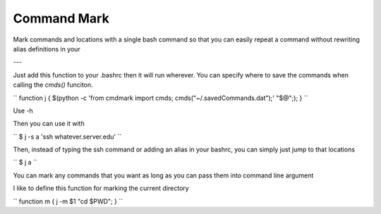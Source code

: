 Command Mark
============

Mark commands and locations with a single bash command so that you can
easily repeat a command without rewriting alias definitions in your


---

Just add this function to your .bashrc then it will run wherever.
You can specify where to save the commands when calling the `cmds()` funciton.

``
function j { $(python -c 'from cmdmark import cmds; cmds("~/.savedCommands.dat");' "$@";); }
``

Use -h

Then you can use it with

``
$ j -s a 'ssh whatever.server.edu'
``

Then, instead of typing the ssh command or adding an alias in your bashrc, you can simply just jump to that locations

``
$ j a
``


You can mark any commands that you want as long as you can pass them into command line argument

I like to define this function for marking the current directory

``
function m { j -m $1 "cd $PWD"; }
``
